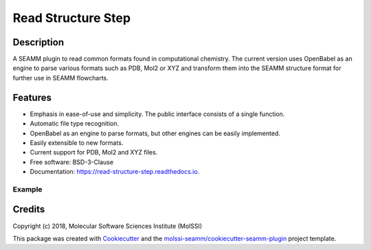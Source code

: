 ===================
Read Structure Step
===================


.. image:: https://img.shields.io/travis/molssi-seamm/read_structure_step.svg
   :target: https://travis-ci.org/molssi-seamm/read_structure_step
.. image:: https://pyup.io/repos/github/molssi-seamm/read_structure_step/shield.svg
   :target: https://pyup.io/repos/github/molssi-seamm/read_structure_step/
      :alt: Updates


.. image:: https://codecov.io/gh/molssi-seamm/read_structure_step/branch/master/graph/badge.svg
   :target: https://codecov.io/gh/molssi-seamm/read_structure_step

.. image:: https://readthedocs.org/projects/read-structure-step/badge/?version=latest
   :target: https://read-structure-step.readthedocs.io/en/latest/?badge=latest
      :alt: Documentation Status

.. image:: https://img.shields.io/pypi/v/read_structure_step.svg
   :target: https://pypi.python.org/pypi/read_structure_step

Description
===========

A SEAMM plugin to read common formats found in computational chemistry. The current version
uses OpenBabel as an engine to parse various formats such as PDB, Mol2 or XYZ and transform
them into the SEAMM structure format for further use in SEAMM flowcharts. 

Features
========

- Emphasis in ease-of-use and simplicity. The public interface consists of a single function.
- Automatic file type recognition.
- OpenBabel as an engine to parse formats, but other engines can be easily implemented.
- Easily extensible to new formats.
- Current support for PDB, Mol2 and XYZ files. 
- Free software: BSD-3-Clause
- Documentation: https://read-structure-step.readthedocs.io.

Example
-------

.. code:: python
 import read_structure_step
 seamm_structure = read_structure_step.read("spc.xyz")

Credits
=======

Copyright (c) 2018, Molecular Software Sciences Institute (MolSSI)

This package was created with Cookiecutter_ and the `molssi-seamm/cookiecutter-seamm-plugin`_ project template.

.. _Cookiecutter: https://github.com/audreyr/cookiecutter
.. _`molssi-seamm/cookiecutter-seamm-plugin`: https://github.com/molssi-seamm/cookiecutter-seamm-plugin
